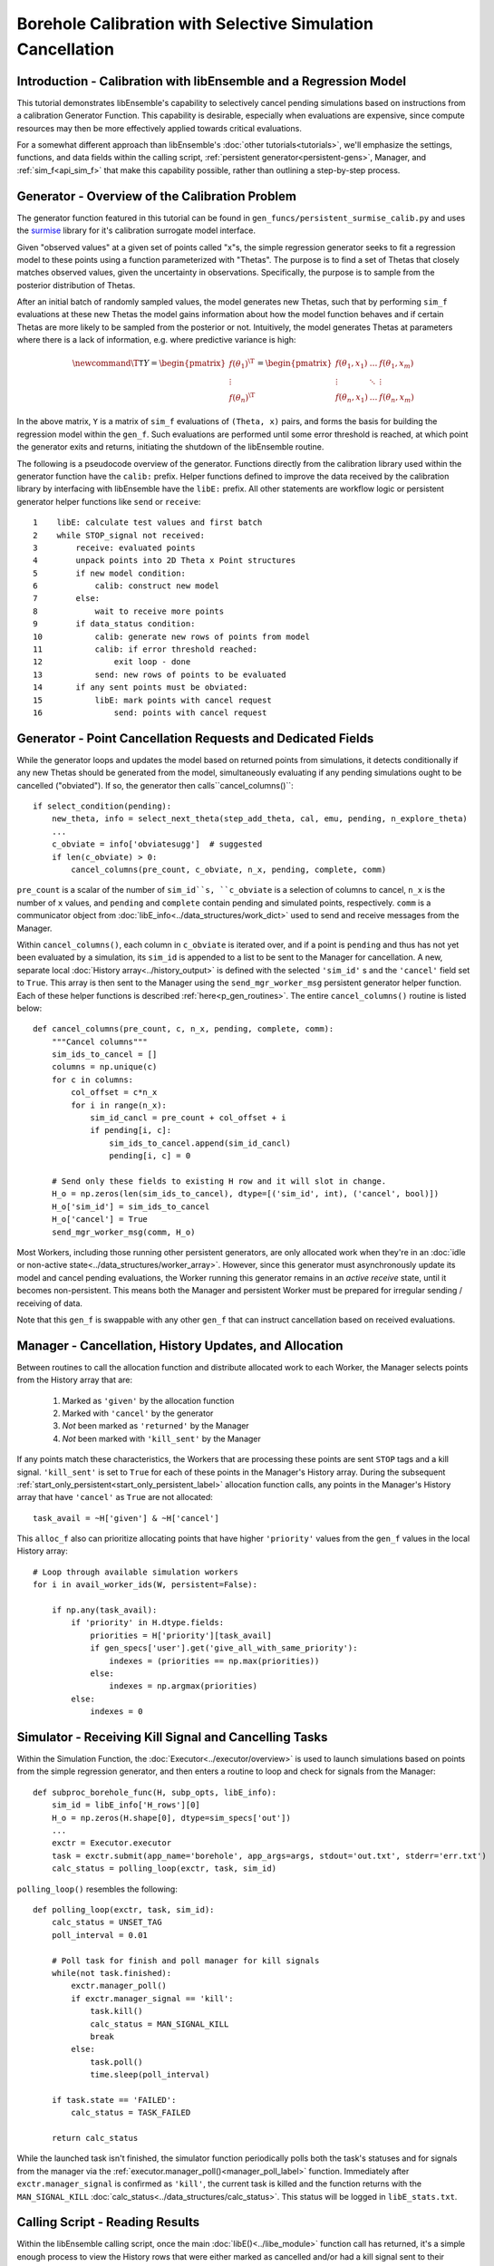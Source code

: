 ===========================================================
Borehole Calibration with Selective Simulation Cancellation
===========================================================

Introduction - Calibration with libEnsemble and a Regression Model
------------------------------------------------------------------

This tutorial demonstrates libEnsemble's capability to selectively cancel pending
simulations based on instructions from a calibration Generator Function.
This capability is desirable, especially when evaluations are expensive, since
compute resources may then be more effectively applied towards critical evaluations.

For a somewhat different approach than libEnsemble's :doc:`other tutorials<tutorials>`,
we'll emphasize the settings, functions, and data fields within the calling script,
:ref:`persistent generator<persistent-gens>`, Manager, and :ref:`sim_f<api_sim_f>`
that make this capability possible, rather than outlining a step-by-step process.

Generator - Overview of the Calibration Problem
-----------------------------------------------

The generator function featured in this tutorial can be found in
``gen_funcs/persistent_surmise_calib.py`` and uses the `surmise`_ library for it's
calibration surrogate model interface.

Given "observed values" at a given set of points called "x"s, the simple regression
generator seeks to fit a regression model to these points using a function parameterized
with "Thetas". The purpose is to find a set of Thetas that closely matches observed
values, given the uncertainty in observations. Specifically, the purpose is to sample
from the posterior distribution of Thetas.

After an initial batch of randomly sampled values, the model generates
new Thetas, such that by performing ``sim_f`` evaluations at these new Thetas the model gains
information about how the model function behaves and if certain Thetas are more likely to be
sampled from the posterior or not. Intuitively, the model generates Thetas at parameters where
there is a lack of information, e.g. where predictive variance is high:

.. math::

    \newcommand{\T}{\mathsf{T}}
    Y = \begin{pmatrix}    f(\theta_1)^\T \\ \vdots \\ f(\theta_n)^\T    \end{pmatrix} = \begin{pmatrix} f(\theta_1, x_1) & \ldots & f(\theta_1, x_m) \\ \vdots & \ddots & \vdots \\ f(\theta_n, x_1) & \ldots & f(\theta_n, x_m) \end{pmatrix}

In the above matrix, ``Y`` is a matrix of ``sim_f`` evaluations of ``(Theta, x)``
pairs, and forms the basis for building the regression model within the ``gen_f``.
Such evaluations are performed until some error threshold is reached, at which
point the generator exits and returns, initiating the shutdown of the libEnsemble routine.

The following is a pseudocode overview of the generator. Functions directly from
the calibration library used within the generator function have the ``calib:`` prefix.
Helper functions defined to improve the data received by the calibration library by
interfacing with libEnsemble have the ``libE:`` prefix. All other statements are
workflow logic or persistent generator helper functions like ``send`` or ``receive``::

    1    libE: calculate test values and first batch
    2    while STOP_signal not received:
    3        receive: evaluated points
    4        unpack points into 2D Theta x Point structures
    5        if new model condition:
    6            calib: construct new model
    7        else:
    8            wait to receive more points
    9        if data_status condition:
    10           calib: generate new rows of points from model
    11           calib: if error threshold reached:
    12               exit loop - done
    13           send: new rows of points to be evaluated
    14       if any sent points must be obviated:
    15           libE: mark points with cancel request
    16               send: points with cancel request

Generator - Point Cancellation Requests and Dedicated Fields
------------------------------------------------------------

While the generator loops and updates the model based on returned
points from simulations, it detects conditionally if any new Thetas should be generated
from the model, simultaneously evaluating if any pending simulations ought to be
cancelled ("obviated"). If so, the generator then calls``cancel_columns()``::

    if select_condition(pending):
        new_theta, info = select_next_theta(step_add_theta, cal, emu, pending, n_explore_theta)
        ...
        c_obviate = info['obviatesugg']  # suggested
        if len(c_obviate) > 0:
            cancel_columns(pre_count, c_obviate, n_x, pending, complete, comm)

``pre_count`` is a scalar of the number of ``sim_id``s, ``c_obviate`` is a selection
of columns to cancel, ``n_x`` is the number of ``x`` values, and ``pending`` and ``complete``
contain pending and simulated points, respectively. ``comm`` is a communicator object from
:doc:`libE_info<../data_structures/work_dict>` used to send and receive messages from the Manager.

Within ``cancel_columns()``, each column in ``c_obviate`` is iterated over, and if a
point is ``pending`` and thus has not yet been evaluated by a simulation,
its ``sim_id`` is appended to a list to be sent to the Manager for cancellation.
A new, separate local :doc:`History array<../history_output>` is defined with the
selected ``'sim_id'`` s and the ``'cancel'`` field set to ``True``. This array is
then sent to the Manager using the ``send_mgr_worker_msg`` persistent generator
helper function. Each of these helper functions is described :ref:`here<p_gen_routines>`.
The entire ``cancel_columns()`` routine is listed below::

    def cancel_columns(pre_count, c, n_x, pending, complete, comm):
        """Cancel columns"""
        sim_ids_to_cancel = []
        columns = np.unique(c)
        for c in columns:
            col_offset = c*n_x
            for i in range(n_x):
                sim_id_cancl = pre_count + col_offset + i
                if pending[i, c]:
                    sim_ids_to_cancel.append(sim_id_cancl)
                    pending[i, c] = 0

        # Send only these fields to existing H row and it will slot in change.
        H_o = np.zeros(len(sim_ids_to_cancel), dtype=[('sim_id', int), ('cancel', bool)])
        H_o['sim_id'] = sim_ids_to_cancel
        H_o['cancel'] = True
        send_mgr_worker_msg(comm, H_o)

Most Workers, including those running other persistent generators, are only
allocated work when they're in an :doc:`idle or non-active state<../data_structures/worker_array>`.
However, since this generator must asynchronously update its model and
cancel pending evaluations, the Worker running this generator remains
in an *active receive* state, until it becomes non-persistent. This means
both the Manager and persistent Worker must be prepared for irregular sending /
receiving of data.

Note that this ``gen_f`` is swappable with any other ``gen_f`` that can instruct
cancellation based on received evaluations.

Manager - Cancellation, History Updates, and Allocation
-------------------------------------------------------

Between routines to call the allocation function and distribute allocated work
to each Worker, the Manager selects points from the History array that are:

    1) Marked as ``'given'`` by the allocation function
    2) Marked with ``'cancel'`` by the generator
    3) *Not* been marked as ``'returned'`` by the Manager
    4) *Not* been marked with ``'kill_sent'`` by the Manager

If any points match these characteristics, the Workers that are processing these
points are sent ``STOP`` tags and a kill signal. ``'kill_sent'``
is set to ``True`` for each of these points in the Manager's History array. During
the subsequent :ref:`start_only_persistent<start_only_persistent_label>` allocation
function calls, any points in the Manager's History array that have ``'cancel'``
as ``True`` are not allocated::

    task_avail = ~H['given'] & ~H['cancel']

This ``alloc_f`` also can prioritize allocating points that have
higher ``'priority'`` values from the ``gen_f`` values in the local History array::

    # Loop through available simulation workers
    for i in avail_worker_ids(W, persistent=False):

        if np.any(task_avail):
            if 'priority' in H.dtype.fields:
                priorities = H['priority'][task_avail]
                if gen_specs['user'].get('give_all_with_same_priority'):
                    indexes = (priorities == np.max(priorities))
                else:
                    indexes = np.argmax(priorities)
            else:
                indexes = 0

Simulator - Receiving Kill Signal and Cancelling Tasks
------------------------------------------------------

Within the Simulation Function, the :doc:`Executor<../executor/overview>`
is used to launch simulations based on points from the simple regression generator,
and then enters a routine to loop and check for signals from the Manager::

    def subproc_borehole_func(H, subp_opts, libE_info):
        sim_id = libE_info['H_rows'][0]
        H_o = np.zeros(H.shape[0], dtype=sim_specs['out'])
        ...
        exctr = Executor.executor
        task = exctr.submit(app_name='borehole', app_args=args, stdout='out.txt', stderr='err.txt')
        calc_status = polling_loop(exctr, task, sim_id)

``polling_loop()`` resembles the following::

    def polling_loop(exctr, task, sim_id):
        calc_status = UNSET_TAG
        poll_interval = 0.01

        # Poll task for finish and poll manager for kill signals
        while(not task.finished):
            exctr.manager_poll()
            if exctr.manager_signal == 'kill':
                task.kill()
                calc_status = MAN_SIGNAL_KILL
                break
            else:
                task.poll()
                time.sleep(poll_interval)

        if task.state == 'FAILED':
            calc_status = TASK_FAILED

        return calc_status

While the launched task isn't finished, the simulator function periodically polls
both the task's statuses and for signals from the manager via
the :ref:`executor.manager_poll()<manager_poll_label>` function.
Immediately after ``exctr.manager_signal`` is confirmed as ``'kill'``, the current
task is killed and the function returns with the
``MAN_SIGNAL_KILL`` :doc:`calc_status<../data_structures/calc_status>`.
This status will be logged in ``libE_stats.txt``.

Calling Script - Reading Results
--------------------------------

Within the libEnsemble calling script, once the main :doc:`libE()<../libe_module>`
function call has returned, it's a simple enough process to view the History rows
that were either marked as cancelled and/or had a kill signal sent to their
associated simulation instances during the run::

    H, persis_info, flag = libE(sim_specs, gen_specs,
                                exit_criteria, persis_info,
                                alloc_specs=alloc_specs,
                                libE_specs=libE_specs)

    if is_master:
        print('Cancelled sims', H[H['cancel']])
        print('Killed sims', H[H['kill_sent']])

Here's an example graph showing the relationship between scheduled, cancelled (obviated),
failed, and completed simulations requested by the ``gen_f``. Notice that for each
batch of scheduled simulations, most either complete or fail but the rest are
successfully obviated:

.. image:: ../images/gen_v_fail_or_cancel.png
  :alt: cwp_sample_graph

Please see the ``test_cwp_calib.py`` regression test for an example
routine using the simple regression calibration generator.
The associated simulation function and allocation function are included in
``sim_funcs/cwp_test_function.py`` and ``alloc_funcs/start_only_persistent.py`` respectively.

.. _surmise: https://github.com/surmising/surmise
